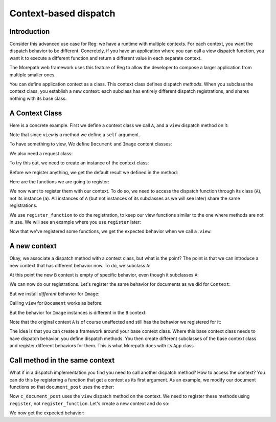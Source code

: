 Context-based dispatch
======================

Introduction
------------

Consider this advanced use case for Reg: we have a runtime with
multiple contexts. For each context, you want the dispatch behavior to
be different. Concretely, if you have an application where you can
call a view dispatch function, you want it to execute a different
function and return a different value in each separate context.

The Morepath web framework uses this feature of Reg to allow the
developer to compose a larger application from multiple smaller ones.

You can define application context as a class. This context class
defines dispatch *methods*. When you subclass the context class, you
establish a new context: each subclass has entirely different dispatch
registrations, and shares nothing with its base class.

A Context Class
---------------

Here is a concrete example. First we define a context class we call
``A``, and a ``view`` dispatch method on it:

.. testcode::

  import reg

  class A(object):
      @reg.dispatch_method(
        reg.match_instance('obj',
                           lambda obj: obj),
        reg.match_key('request_method',
                      lambda request: request.request_method))
      def view(self, obj, request):
          return "default"

Note that since ``view`` is a method we define a ``self`` argument.

To have something to view, We define ``Document`` and ``Image``
content classes:

.. testcode::

  class Document(object):
     def __init__(self, text):
         self.text = text

  class Image(object):
      def __init__(self, bytes):
          self.bytes = bytes

We also need a request class:

.. testcode::

  class Request(object):
      def __init__(self, request_method, body=''):
          self.request_method = request_method
          self.body = body

To try this out, we need to create an instance of the context class:

.. testcode::

  a = A()

Before we register anything, we get the default result we defined
in the method:

.. doctest::

  >>> doc = Document('Hello world!')
  >>> a.view(doc, Request('GET'))
  'default'
  >>> a.view(doc, Request('POST', 'new content'))
  'default'
  >>> image = Image('abc')
  >>> a.view(image, Request('GET'))
  'default'

Here are the functions we are going to register:

.. testcode::

  def document_get(obj, request):
      return "Document text is: " + obj.text

  def document_post(obj, request):
      obj.text = request.body
      return "We changed the document"

  def image_get(obj, request):
      return obj.bytes

  def image_post(obj, request):
      obj.bytes = request.body
      return "We changed the image"

We now want to register them with our context. To do so, we need to
access the dispatch function through its class (``A``), not its
instance (``a``). All instances of ``A`` (but not instances of its
subclasses as we will see later) share the same registrations.

We use ``register_function`` to do the registration, to keep our view
functions similar to the one where methods are not in use. We will see
an example where you use ``register`` later:

.. testcode::

  A.view.register_function(document_get,
                           request_method='GET',
                           obj=Document)
  A.view.register_function(document_post,
                           request_method='POST',
                           obj=Document)
  A.view.register_function(image_get,
                           request_method='GET',
                           obj=Image)
  A.view.register_function(image_post,
                           request_method='POST',
                           obj=Image)

Now that we've registered some functions, we get the expected behavior
when we call ``a.view``:

.. doctest::

  >>> a.view(doc, Request('GET'))
  'Document text is: Hello world!'
  >>> a.view(doc, Request('POST', 'New content'))
  'We changed the document'
  >>> doc.text
  'New content'
  >>> a.view(image, Request('GET'))
  'abc'
  >>> a.view(image, Request('POST', "new data"))
  'We changed the image'
  >>> image.bytes
  'new data'

A new context
-------------

Okay, we associate a dispatch method with a context class, but what is the
point? The point is that we can introduce a new context that has
different behavior now. To do, we subclass ``A``:

.. testcode::

   class B(A):
       pass

At this point the new ``B`` context is empty of specific behavior,
even though it subclasses ``A``:

.. doctest::

  >>> b = B()
  >>> b.view(doc, Request('GET'))
  'default'
  >>> b.view(doc, Request('POST', 'New content'))
  'default'
  >>> b.view(image, Request('GET'))
  'default'
  >>> b.view(image, Request('POST', "new data"))
  'default'

We can now do our registrations. Let's register the same
behavior for documents as we did for ``Context``:

.. testcode::

  B.view.register_function(document_get,
                           request_method='GET',
                           obj=Document)
  B.view.register_function(document_post,
                           request_method='POST',
                           obj=Document)

But we install *different* behavior for ``Image``:

.. testcode::

  def b_image_get(obj, request):
      return 'New image GET'

  def b_image_post(obj, request):
      return 'New image POST'

  B.view.register_function(b_image_get,
                           request_method='GET',
                           obj=Image)
  B.view.register_function(b_image_post,
                           request_method='POST',
                           obj=Image)

Calling ``view`` for ``Document`` works as before:

.. doctest::

  >>> b.view(doc, Request('GET'))
  'Document text is: New content'

But the behavior for ``Image`` instances is different in the ``B``
context:

.. doctest::

  >>> b.view(image, Request('GET'))
  'New image GET'
  >>> b.view(image, Request('POST', "new data"))
  'New image POST'

Note that the original context ``A`` is of course unaffected and still
has the behavior we registered for it:

.. doctest::

  >>> a.view(image, Request('GET'))
  'new data'

The idea is that you can create a framework around your base context
class. Where this base context class needs to have dispatch behavior,
you define dispatch methods. You then create different subclasses of
the base context class and register different behaviors for them. This
is what Morepath does with its ``App`` class.

Call method in the same context
-------------------------------

What if in a dispatch implementation you find you need to call another
dispatch method? How to access the context? You can do this by
registering a function that get a context as its first argument. As an
example, we modify our document functions so that ``document_post``
uses the other:

.. testcode::

  def c_document_get(context, obj, request):
      return "Document text is: " + obj.text

  def c_document_post(context, obj, request):
      obj.text = request.body
      return "Changed: " + context.view(obj, Request('GET'))

Now ``c_document_post`` uses the ``view`` dispatch method on the
context. We need to register these methods using ``register``, not
``register_function``. Let's create a new context and do so:

.. testcode::

  class C(A):
      pass

  C.view.register(c_document_get,
                  request_method='GET',
                  obj=Document)
  C.view.register(c_document_post,
                  request_method='POST',
                  obj=Document)

We now get the expected behavior:

.. doctest::

  >>> c = C()
  >>> c.view(doc, Request('GET'))
  'Document text is: New content'
  >>> c.view(doc, Request('POST', 'Very new content'))
  'Changed: Document text is: Very new content'
